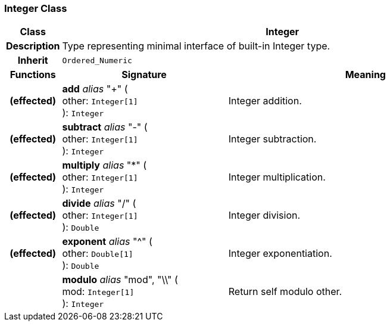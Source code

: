 === Integer Class

[cols="^1,3,5"]
|===
h|*Class*
2+^h|*Integer*

h|*Description*
2+a|Type representing minimal interface of built-in Integer type.

h|*Inherit*
2+|`Ordered_Numeric`

h|*Functions*
^h|*Signature*
^h|*Meaning*

h|(effected)
|*add* _alias_ "+" ( +
other: `Integer[1]` +
): `Integer`
a|Integer addition.

h|(effected)
|*subtract* _alias_ "-" ( +
other: `Integer[1]` +
): `Integer`
a|Integer subtraction.

h|(effected)
|*multiply* _alias_ "&#42;" ( +
other: `Integer[1]` +
): `Integer`
a|Integer multiplication.

h|(effected)
|*divide* _alias_ "/" ( +
other: `Integer[1]` +
): `Double`
a|Integer division.

h|(effected)
|*exponent* _alias_ "^" ( +
other: `Double[1]` +
): `Double`
a|Integer exponentiation.

h|
|*modulo* _alias_ "mod", "\\" ( +
mod: `Integer[1]` +
): `Integer`
a|Return self modulo other.
|===
